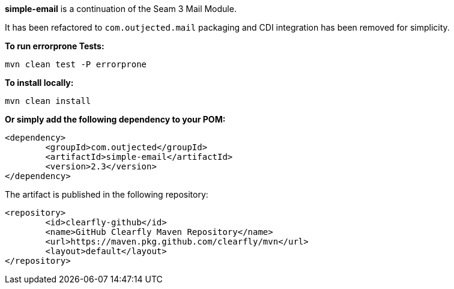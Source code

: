 **simple-email** is a continuation of the Seam 3 Mail Module.

It has been refactored to `com.outjected.mail` packaging and CDI integration has been removed for simplicity.

**To run errorprone Tests:**

`mvn clean test -P errorprone`

**To install locally:**

`mvn clean install`

**Or simply add the following dependency to your POM:**

```
<dependency>
	<groupId>com.outjected</groupId>
	<artifactId>simple-email</artifactId>
	<version>2.3</version>
</dependency>
```

The artifact is published in the following repository:

```
<repository>
	<id>clearfly-github</id>
	<name>GitHub Clearfly Maven Repository</name>
	<url>https://maven.pkg.github.com/clearfly/mvn</url>
	<layout>default</layout>
</repository>
```